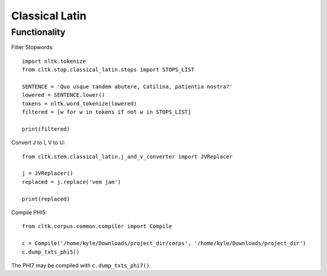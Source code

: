 Classical Latin
************************


Functionality
===================
Filter Stopwords::

   import nltk.tokenize
   from cltk.stop.classical_latin.stops import STOPS_LIST

   SENTENCE = 'Quo usque tandem abutere, Catilina, patientia nostra?'
   lowered = SENTENCE.lower()
   tokens = nltk.word_tokenize(lowered)
   filtered = [w for w in tokens if not w in STOPS_LIST]
   
   print(filtered)
   
Convert J to I, V to U::

   from cltk.stem.classical_latin.j_and_v_converter import JVReplacer

   j = JVReplacer()
   replaced = j.replace('vem jam')

   print(replaced)

Compile PHI5::

   from cltk.corpus.common.compiler import Compile

   c = Compile('/home/kyle/Downloads/project_dir/corps', '/home/kyle/Downloads/project_dir')
   c.dump_txts_phi5()

The PHI7 may be compiled with ``c.dump_txts_phi7()``.


.. H3 -- Subsection
   ----------------

.. H4 -- Subsubsection
   +++++++++++++++++++

